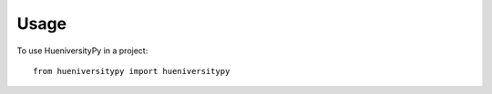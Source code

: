 =====
Usage
=====

To use HueniversityPy in a project::

    from hueniversitypy import hueniversitypy
